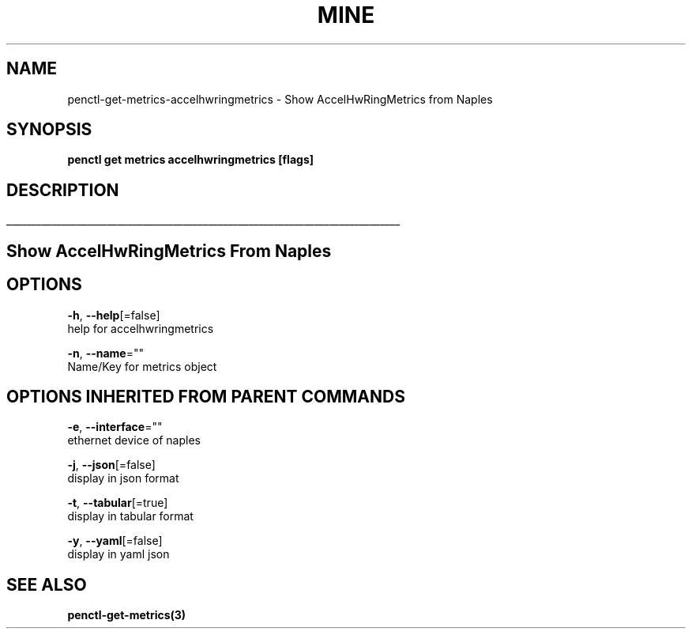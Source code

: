 .TH "MINE" "3" "Nov 2018" "Auto generated by spf13/cobra" "" 
.nh
.ad l


.SH NAME
.PP
penctl\-get\-metrics\-accelhwringmetrics \- Show AccelHwRingMetrics from Naples


.SH SYNOPSIS
.PP
\fBpenctl get metrics accelhwringmetrics [flags]\fP


.SH DESCRIPTION
.ti 0
\l'\n(.lu'

.SH Show AccelHwRingMetrics From Naples

.SH OPTIONS
.PP
\fB\-h\fP, \fB\-\-help\fP[=false]
    help for accelhwringmetrics

.PP
\fB\-n\fP, \fB\-\-name\fP=""
    Name/Key for metrics object


.SH OPTIONS INHERITED FROM PARENT COMMANDS
.PP
\fB\-e\fP, \fB\-\-interface\fP=""
    ethernet device of naples

.PP
\fB\-j\fP, \fB\-\-json\fP[=false]
    display in json format

.PP
\fB\-t\fP, \fB\-\-tabular\fP[=true]
    display in tabular format

.PP
\fB\-y\fP, \fB\-\-yaml\fP[=false]
    display in yaml json


.SH SEE ALSO
.PP
\fBpenctl\-get\-metrics(3)\fP
